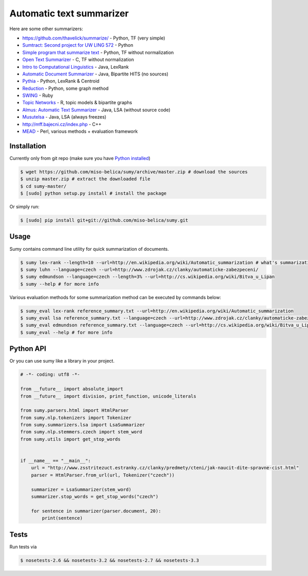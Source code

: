 =========================
Automatic text summarizer
=========================
.. image:: https://api.travis-ci.org/miso-belica/sumy.png?branch=master
   :target: https://travis-ci.org/miso-belica/sumy

Here are some other summarizers:

- https://github.com/thavelick/summarize/ - Python, TF (very simple)
- `Sumtract: Second project for UW LING 572 <https://github.com/stefanbehr/sumtract>`_ - Python
- `Simple program that summarize text <https://github.com/xhresko/text-summarizer>`_ - Python, TF without normalization
- `Open Text Summarizer <http://libots.sourceforge.net/>`_ - C, TF without normalization
- `Intro to Computational Linguistics <https://github.com/kylehardgrave/summarizer>`_ - Java, LexRank

- `Automatic Document Summarizer <https://github.com/himanshujindal/Automatic-Text-Summarizer>`_ - Java, Bipartite HITS (no sources)
- `Pythia <https://github.com/giorgosera/pythia/blob/dev/analysis/summarization/summarization.py>`_ - Python, LexRank & Centroid
- `Reduction <https://github.com/adamfabish/Reduction>`_ - Python, some graph method
- `SWING <https://github.com/WING-NUS/SWING>`_ - Ruby
- `Topic Networks <https://github.com/bobflagg/Topic-Networks>`_ - R, topic models & bipartite graphs
- `Almus: Automatic Text Summarizer <http://textmining.zcu.cz/?lang=en&section=download>`_ - Java, LSA (without source code)
- `Musutelsa <http://www.musutelsa.jamstudio.eu/>`_ - Java, LSA (always freezes)
- http://mff.bajecni.cz/index.php - C++
- `MEAD <http://www.summarization.com/mead/>`_ - Perl, various methods + evaluation framework


Installation
------------
Currently only from git repo (make sure you have
`Python installed <https://python-guide.readthedocs.org/en/latest/#getting-started>`_)

.. code-block:: bash

    $ wget https://github.com/miso-belica/sumy/archive/master.zip # download the sources
    $ unzip master.zip # extract the downloaded file
    $ cd sumy-master/
    $ [sudo] python setup.py install # install the package

Or simply run:

.. code-block:: bash

    $ [sudo] pip install git+git://github.com/miso-belica/sumy.git


Usage
-----
Sumy contains command line utility for quick summarization of documents.

.. code-block:: bash

    $ sumy lex-rank --length=10 --url=http://en.wikipedia.org/wiki/Automatic_summarization # what's summarization?
    $ sumy luhn --language=czech --url=http://www.zdrojak.cz/clanky/automaticke-zabezpeceni/
    $ sumy edmundson --language=czech --length=3% --url=http://cs.wikipedia.org/wiki/Bitva_u_Lipan
    $ sumy --help # for more info

Various evaluation methods for some summarization method can be executed by
commands below:

.. code-block:: bash

    $ sumy_eval lex-rank reference_summary.txt --url=http://en.wikipedia.org/wiki/Automatic_summarization
    $ sumy_eval lsa reference_summary.txt --language=czech --url=http://www.zdrojak.cz/clanky/automaticke-zabezpeceni/
    $ sumy_eval edmundson reference_summary.txt --language=czech --url=http://cs.wikipedia.org/wiki/Bitva_u_Lipan
    $ sumy_eval --help # for more info


Python API
----------
Or you can use sumy like a library in your project.

.. code-block:: python

    # -*- coding: utf8 -*-

    from __future__ import absolute_import
    from __future__ import division, print_function, unicode_literals

    from sumy.parsers.html import HtmlParser
    from sumy.nlp.tokenizers import Tokenizer
    from sumy.summarizers.lsa import LsaSummarizer
    from sumy.nlp.stemmers.czech import stem_word
    from sumy.utils import get_stop_words


    if __name__ == "__main__":
        url = "http://www.zsstritezuct.estranky.cz/clanky/predmety/cteni/jak-naucit-dite-spravne-cist.html"
        parser = HtmlParser.from_url(url, Tokenizer("czech"))

        summarizer = LsaSummarizer(stem_word)
        summarizer.stop_words = get_stop_words("czech")

        for sentence in summarizer(parser.document, 20):
            print(sentence)


Tests
-----
Run tests via

.. code-block:: bash

    $ nosetests-2.6 && nosetests-3.2 && nosetests-2.7 && nosetests-3.3
